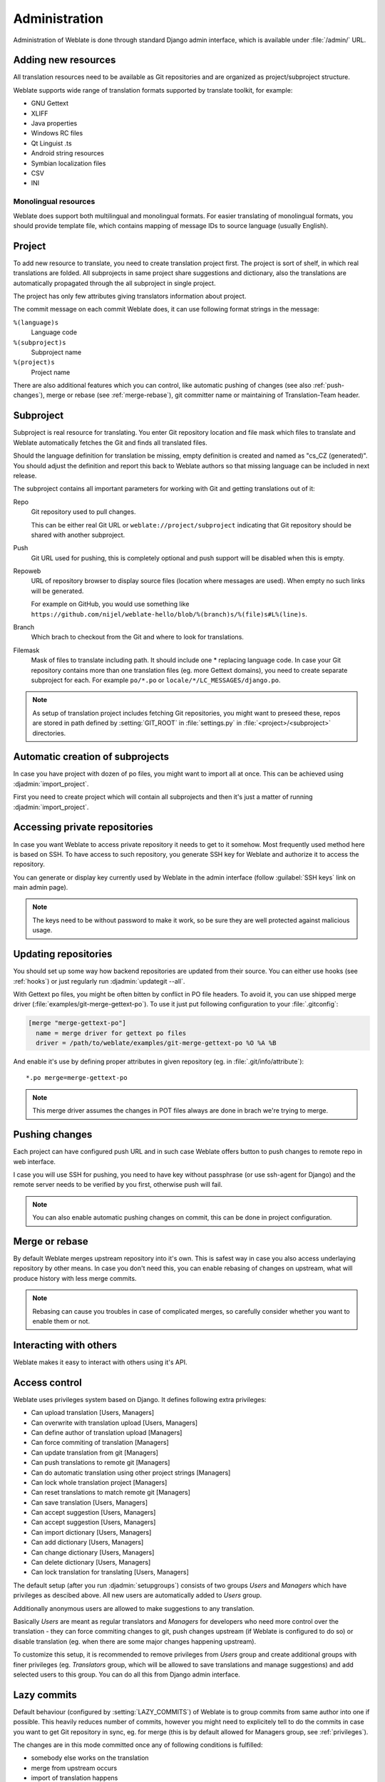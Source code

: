 Administration
==============

Administration of Weblate is done through standard Django admin interface,
which is available under :file:`/admin/` URL.

Adding new resources
--------------------

All translation resources need to be available as Git repositories and are
organized as project/subproject structure.

Weblate supports wide range of translation formats supported by translate
toolkit, for example:

* GNU Gettext
* XLIFF
* Java properties
* Windows RC files
* Qt Linguist .ts
* Android string resources
* Symbian localization files
* CSV
* INI

.. seealso:: http://translate.sourceforge.net/wiki/toolkit/formats

Monolingual resources
+++++++++++++++++++++

Weblate does support both multilingual and monolingual formats. For easier
translating of monolingual formats, you should provide template file, which
contains mapping of message IDs to source language (usually English).

.. _project:

Project
-------

To add new resource to translate, you need to create translation project first.
The project is sort of shelf, in which real translations are folded. All
subprojects in same project share suggestions and dictionary, also the
translations are automatically propagated through the all subproject in single
project.

The project has only few attributes giving translators information about
project.

The commit message on each commit Weblate does, it can use following format
strings in the message:

``%(language)s``
    Language code
``%(subproject)s``
    Subproject name
``%(project)s``
    Project name

There are also additional features which you can control, like automatic
pushing of changes (see also :ref:`push-changes`), merge or rebase 
(see :ref:`merge-rebase`), git committer name or
maintaining of Translation-Team header.

.. _subproject:

Subproject
----------

Subproject is real resource for translating. You enter Git repository location
and file mask which files to translate and Weblate automatically fetches the Git
and finds all translated files.

Should the language definition for translation be missing, empty definition is
created and named as "cs_CZ (generated)". You should adjust the definition and
report this back to Weblate authors so that missing language can be included in
next release.

The subproject contains all important parameters for working with Git and
getting translations out of it:

Repo
    Git repository used to pull changes.

    This can be either real Git URL or ``weblate://project/subproject``
    indicating that Git repository should be shared with another subproject.
Push
    Git URL used for pushing, this is completely optional and push support will
    be disabled when this is empty.
Repoweb
    URL of repository browser to display source files (location where messages
    are used). When empty no such links will be generated.

    For example on GitHub, you would use something like ``https://github.com/nijel/weblate-hello/blob/%(branch)s/%(file)s#L%(line)s``. 
Branch
    Which brach to checkout from the Git and where to look for translations.
Filemask
    Mask of files to translate including path. It should include one *
    replacing language code. In case your Git repository contains more than one
    translation files (eg. more Gettext domains), you need to create separate
    subproject for each. For example ``po/*.po`` or
    ``locale/*/LC_MESSAGES/django.po``.

.. note::
   
    As setup of translation project includes fetching Git repositories, you
    might want to preseed these, repos are stored in path defined by
    :setting:`GIT_ROOT` in :file:`settings.py` in :file:`<project>/<subproject>`
    directories.

.. _autocreate:

Automatic creation of subprojects
---------------------------------

In case you have project with dozen of po files, you might want to import all
at once. This can be achieved using :djadmin:`import_project`.

First you need to create project which will contain all subprojects and then
it's just a matter of running :djadmin:`import_project`.

.. seealso:: :ref:`manage`

.. _private:

Accessing private repositories
------------------------------

In case you want Weblate to access private repository it needs to get to it
somehow. Most frequently used method here is based on SSH. To have access to
such repository, you generate SSH key for Weblate and authorize it to access
the repository.

You can generate or display key currently used by Weblate in the admin
interface (follow :guilabel:`SSH keys` link on main admin page).

.. note::

    The keys need to be without password to make it work, so be sure they are
    well protected against malicious usage.

Updating repositories
---------------------

You should set up some way how backend repositories are updated from their
source. You can either use hooks (see :ref:`hooks`) or just regularly run
:djadmin:`updategit --all`.

With Gettext po files, you might be often bitten by conflict in PO file
headers. To avoid it, you can use shipped merge driver
(:file:`examples/git-merge-gettext-po`). To use it just put following
configuration to your :file:`.gitconfig`:

.. code-block:: ini

   [merge "merge-gettext-po"]
     name = merge driver for gettext po files
     driver = /path/to/weblate/examples/git-merge-gettext-po %O %A %B

And enable it's use by defining proper attributes in given repository (eg. in
:file:`.git/info/attribute`)::

    *.po merge=merge-gettext-po

.. note::

    This merge driver assumes the changes in POT files always are done in brach
    we're trying to merge.

.. seealso:: http://www.no-ack.org/2010/12/writing-git-merge-driver-for-po-files.html

.. _push-changes:

Pushing changes
---------------

Each project can have configured push URL and in such case Weblate offers
button to push changes to remote repo in web interface.

I case you will use SSH for pushing, you need to have key without passphrase
(or use ssh-agent for Django) and the remote server needs to be verified by you
first, otherwise push will fail.

.. note::

   You can also enable automatic pushing changes on commit, this can be done in
   project configuration.

.. seealso:: :ref:`private` for setting up SSH keys

.. _merge-rebase:

Merge or rebase
---------------

By default Weblate merges upstream repository into it's own. This is safest way
in case you also access underlaying repository by other means. In case you don't
need this, you can enable rebasing of changes on upstream, what will produce
history with less merge commits.

.. note::

    Rebasing can cause you troubles in case of complicated merges, so carefully 
    consider whether you want to enable them or not.

Interacting with others
-----------------------

Weblate makes it easy to interact with others using it's API.

.. seealso:: :ref:`api`

.. _privileges:

Access control
--------------

Weblate uses privileges system based on Django. It defines following extra privileges:

* Can upload translation [Users, Managers]
* Can overwrite with translation upload [Users, Managers]
* Can define author of translation upload  [Managers]
* Can force commiting of translation [Managers]
* Can update translation from git [Managers]
* Can push translations to remote git [Managers]
* Can do automatic translation using other project strings [Managers]
* Can lock whole translation project [Managers]
* Can reset translations to match remote git [Managers]
* Can save translation [Users, Managers]
* Can accept suggestion [Users, Managers]
* Can accept suggestion [Users, Managers]
* Can import dictionary [Users, Managers]
* Can add dictionary [Users, Managers]
* Can change dictionary [Users, Managers]
* Can delete dictionary [Users, Managers]
* Can lock translation for translating [Users, Managers]

The default setup (after you run :djadmin:`setupgroups`) consists
of two groups `Users` and `Managers` which have privileges as descibed above.
All new users are automatically added to `Users` group.

Additionally anonymous users are allowed to make suggestions to any translation.

Basically `Users` are meant as regular translators and `Managers` for
developers who need more control over the translation - they can force
commiting changes to git, push changes upstream (if Weblate is configured to do
so) or disable translation (eg. when there are some major changes happening
upstream). 

To customize this setup, it is recommended to remove privileges from `Users`
group and create additional groups with finer privileges (eg. `Translators`
group, which will be allowed to save translations and manage suggestions) and
add selected users to this group. You can do all this from Django admin
interface.

.. _lazy-commit:

Lazy commits
------------

Default behaviour (configured by :setting:`LAZY_COMMITS`) of Weblate is to group
commits from same author into one if possible. This heavily reduces number of
commits, however you might need to explicitely tell to do the commits in case
you want to get Git repository in sync, eg. for merge (this is by default
allowed for Managers group, see :ref:`privileges`).

The changes are in this mode committed once any of following conditions is
fulfilled:

* somebody else works on the translation
* merge from upstream occurs
* import of translation happens
* translation for a language is completed
* explicit commit is requested

.. _fulltext:

Fulltext search
---------------

Fulltext search is based on Whoosh. You can either allow Weblate to directly
update index on every change to content or offload this to separate process by 
:setting:`OFFLOAD_INDEXING`.

The first approach (immediate updates) allows more up to date index, but
suffers locking issues in some setup (eg. Apache's mod_wsgi) and produces more
fragmented index.

Offloaded indexing is always better choice for production setup - it only marks
which items need to be reindexed and you need to schedule background process 
(:djadmin:`update_index`) to update index. This leads to faster reponse of the
site and less fragmented index with cost that it might be slightly outdated.

.. seealso:: :djadmin:`update_index`, :setting:`OFFLOAD_INDEXING`, :ref:`faq-ft-slow`, :ref:`faq-ft-lock`, :ref:`faq-ft-space`

.. _locking:

Translation locking
-------------------

To improve collaboration, it is good to prevent duplicate effort on
translation. To achieve this, translation can be locked for single translator.
This can be either done manually on translation page or is done automatically
when somebody starts to work on translation. The automatic locking needs to be
enabled using :setting:`AUTO_LOCK`.

The lock is valid for :setting:`LOCK_TIME` seconds and is automatically
extended on every translation made.


.. _custom-checks:

Customizing checks
------------------

Weblate comes with wide range of consistency checks (see :ref:`checks`), though
they might not 100% cover all you want to check. The list of performed checks
can be adjusted using :setting:`CHECK_LIST` and you can also add custom checks.
All you need to do is to subclass :class:`trans.checks.Check`, set few
attributes and implement either ``check`` or ``check_single`` methods (first
one if you want to deal with plurals in your code, the latter one does this for
you). You will find below some examples.

Checking translation text does not contain "foo"
++++++++++++++++++++++++++++++++++++++++++++++++

This is pretty simple check which just checks whether translation does not
contain string "foo".

.. code-block:: python

    from weblate.trans.checks import Check
    from django.utils.translation import ugettext_lazy as _

    class FooCheck(Check):

        # Used as identifier for check, should be unique
        check_id = 'foo'

        # Short name used to display failing check
        name = _('Foo check')

        # Description for failing check
        description = _('Your translation is foo')

        # Real check code
        def check_single(self, source, target, flags, language, unit):
            return 'foo' in target

Checking Czech translation text plurals differ
++++++++++++++++++++++++++++++++++++++++++++++

Check using language information to verify that two plural forms in Czech
language are not same.

.. code-block:: python

    from weblate.trans.checks import Check
    from django.utils.translation import ugettext_lazy as _

    class PluralCzechCheck(Check):

        # Used as identifier for check, should be unique
        check_id = 'foo'

        # Short name used to display failing check
        name = _('Foo check')

        # Description for failing check
        description = _('Your translation is foo')

        # Real check code
        def check(self, sources, targets, flags, language, unit):
            if self.is_language(language, ['cs']):
                return targets[1] == targets[2]
            return False
